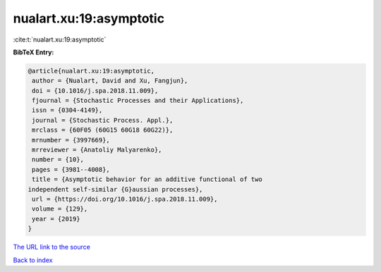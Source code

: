 nualart.xu:19:asymptotic
========================

:cite:t:`nualart.xu:19:asymptotic`

**BibTeX Entry:**

.. code-block:: bibtex

   @article{nualart.xu:19:asymptotic,
    author = {Nualart, David and Xu, Fangjun},
    doi = {10.1016/j.spa.2018.11.009},
    fjournal = {Stochastic Processes and their Applications},
    issn = {0304-4149},
    journal = {Stochastic Process. Appl.},
    mrclass = {60F05 (60G15 60G18 60G22)},
    mrnumber = {3997669},
    mrreviewer = {Anatoliy Malyarenko},
    number = {10},
    pages = {3981--4008},
    title = {Asymptotic behavior for an additive functional of two
   independent self-similar {G}aussian processes},
    url = {https://doi.org/10.1016/j.spa.2018.11.009},
    volume = {129},
    year = {2019}
   }
`The URL link to the source <ttps://doi.org/10.1016/j.spa.2018.11.009}>`_


`Back to index <../By-Cite-Keys.html>`_
